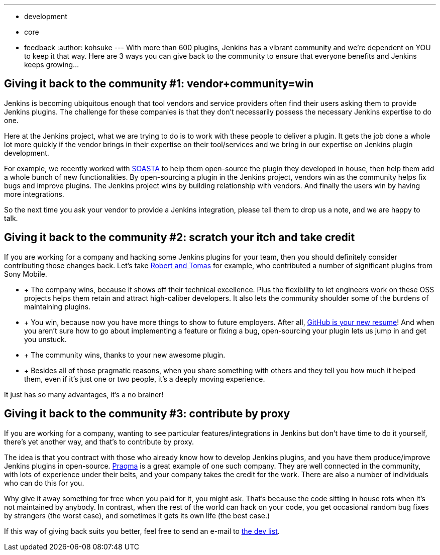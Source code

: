 ---
:layout: post
:title: "Giving Back to the Community:  3 Ways to Keep Jenkins Growing"
:nodeid: 423
:created: 1367856000
:tags:
  - development
  - core
  - feedback
:author: kohsuke
---
With more than 600 plugins, Jenkins has a vibrant community and we're dependent on YOU to keep it that way. Here are 3 ways you can give back to the community to ensure that everyone benefits and Jenkins keeps growing... +

== Giving it back to the community #1: vendor+community=win

Jenkins is becoming ubiquitous enough that tool vendors and service providers often find their users asking them to provide Jenkins plugins. The challenge for these companies is that they don’t necessarily possess the necessary Jenkins expertise to do one. +

Here at the Jenkins project, what we are trying to do is to work with these people to deliver a plugin. It gets the job done a whole lot more quickly if the vendor brings in their expertise on their tool/services and we bring in our expertise on Jenkins plugin development. +

For example, we recently worked with https://www.soasta.com/press-releases/soasta-and-cloudbees-partner-to-deliver-first-jenkins-plugin-for-continuous-integration-on-mobile-platforms/[SOASTA] to help them open-source the plugin they developed in house, then help them add a whole bunch of new functionalities. By open-sourcing a plugin in the Jenkins project, vendors win as the community helps fix bugs and improve plugins. The Jenkins project wins by building relationship with vendors. And finally the users win by having more integrations. +

So the next time you ask your vendor to provide a Jenkins integration, please tell them to drop us a note, and we are happy to talk. +

== Giving it back to the community #2: scratch your itch and take credit


If you are working for a company and hacking some Jenkins plugins for your team, then you should definitely consider contributing those changes back. Let’s take https://developer.sonymobile.com/2012/11/22/sony-contributes-to-jenkins-software-tool/[Robert and Tomas] for example, who contributed a number of significant plugins from Sony Mobile. +

*  +
The company wins, because it shows off their technical excellence. Plus the flexibility to let engineers work on these OSS projects helps them retain and attract high-caliber developers. It also lets the community shoulder some of the burdens of maintaining plugins. +
*  +
You win, because now you have more things to show to future employers. After all, https://code.dblock.org/github-is-your-new-resume[GitHub is your new resume]! And when you aren’t sure how to go about implementing a feature or fixing a bug, open-sourcing your plugin lets us jump in and get you unstuck. +
*  +
The community wins, thanks to your new awesome plugin. +
*  +
Besides all of those pragmatic reasons, when you share something with others and they tell you how much it helped them, even if it’s just one or two people, it’s a deeply moving experience. +


It just has so many advantages, it’s a no brainer! +

== Giving it back to the community #3: contribute by proxy


If you are working for a company, wanting to see particular features/integrations in Jenkins but don’t have time to do it yourself, there’s yet another way, and that’s to contribute by proxy. +

The idea is that you contract with those who already know how to develop Jenkins plugins, and you have them produce/improve Jenkins plugins in open-source. https://wiki.jenkins.io/display/JENKINS/Praqma[Praqma] is a great example of one such company. They are well connected in the community, with lots of experience under their belts, and your company takes the credit for the work. There are also a number of individuals who can do this for you. +

Why give it away something for free when you paid for it, you might ask. That’s because the code sitting in house rots when it’s not maintained by anybody. In contrast, when the rest of the world can hack on your code, you get occasional random bug fixes by strangers (the worst case), and sometimes it gets its own life (the best case.) +

If this way of giving back suits you better, feel free to send an e-mail to https://jenkins.361315.n4.nabble.com/Jenkins-dev-f387835.html[the dev list].
